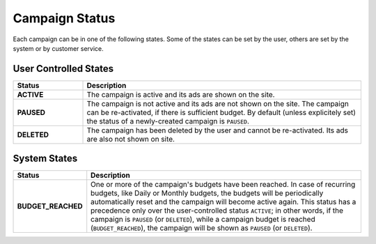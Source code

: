 .. _campaign_status_overview:

Campaign Status
===============

Each campaign can be in one of the following states. Some of the states can be set by the user, others
are set by the system or by customer service.

User Controlled States
----------------------

.. list-table::
 :widths: 20 80
 :header-rows: 1

 * - Status
   - Description

 * - **ACTIVE**
   - The campaign is active and its ads are shown on the site.

 * - **PAUSED**
   - The campaign is not active and its ads are not shown on the site. The campaign can be re-activated, if there is sufficient budget. By default (unless explicitely set) the status of a newly-created campaign is ``PAUSED``.

 * - **DELETED**
   - The campaign has been deleted by the user and cannot be re-activated. Its ads are also not shown on site.


System States
-------------

.. list-table::
 :widths: 20 80
 :header-rows: 1

 * - Status
   - Description

 * - **BUDGET_REACHED**
   - One or more of the campaign's budgets have been reached. In case of recurring budgets, like Daily or Monthly budgets, the budgets will be periodically automatically reset and the campaign will become active again. This status has a precedence only over the user-controlled status ``ACTIVE``; in other words, if the campaign is ``PAUSED`` (or ``DELETED``), while a campaign budget is reached (``BUDGET_REACHED``), the campaign will be shown as ``PAUSED`` (or ``DELETED``).


.. image:: _static/CampaignStates.png
  :align: center
  :alt: Campaign states